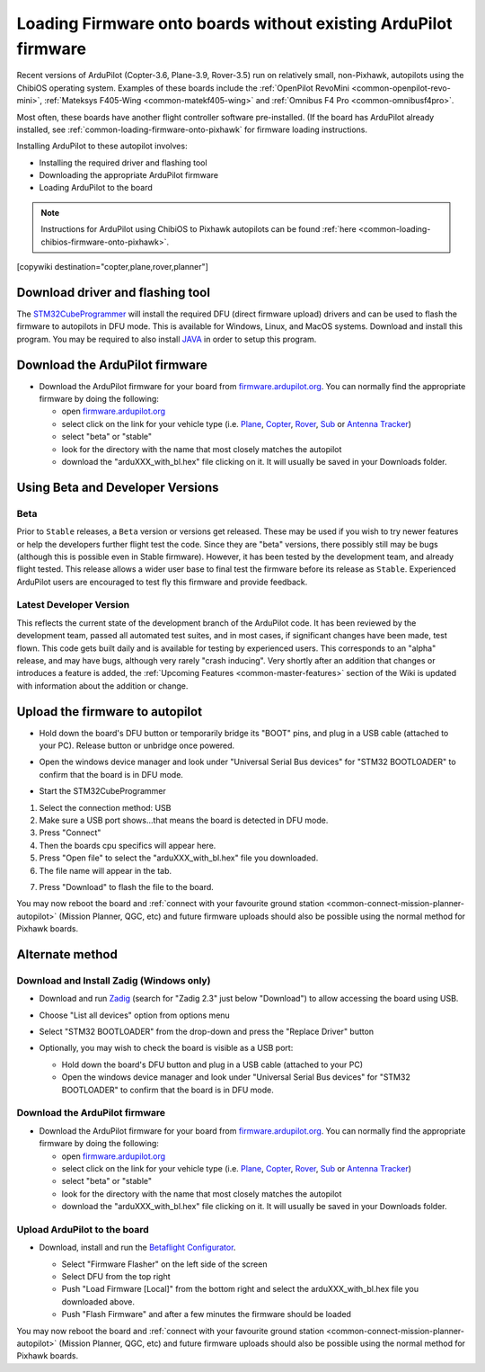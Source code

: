 .. _common-loading-firmware-onto-chibios-only-boards:

================================================================
Loading Firmware onto boards without existing ArduPilot firmware
================================================================

Recent versions of ArduPilot (Copter-3.6, Plane-3.9, Rover-3.5) run on relatively small, non-Pixhawk, autopilots using the ChibiOS operating system.
Examples of these boards include the :ref:`OpenPilot RevoMini <common-openpilot-revo-mini>`, :ref:`Mateksys F405-Wing <common-matekf405-wing>` and :ref:`Omnibus F4 Pro <common-omnibusf4pro>`.

Most often, these boards have another flight controller software pre-installed. (If the board has ArduPilot already installed, see :ref:`common-loading-firmware-onto-pixhawk` for firmware loading instructions.

Installing ArduPilot to these autopilot involves:

- Installing the required driver and flashing tool
- Downloading the appropriate ArduPilot firmware
- Loading ArduPilot to the board

.. note::

   Instructions for ArduPilot using ChibiOS to Pixhawk autopilots can be found :ref:`here <common-loading-chibios-firmware-onto-pixhawk>`.

[copywiki destination="copter,plane,rover,planner"]

Download driver and flashing tool
=================================

The `STM32CubeProgrammer <https://www.st.com/en/development-tools/stm32cubeprog.html>`__ will install the required DFU (direct firmware upload) drivers and can be used to flash the firmware to autopilots in DFU mode. This is available for Windows, Linux, and MacOS systems. Download and install this program. You may be required to also install `JAVA <https://java.com/en/download/>`__ in order to setup this program.

Download the ArduPilot firmware
===============================

- Download the ArduPilot firmware for your board from `firmware.ardupilot.org <https://firmware.ardupilot.org/>`__.  You can normally find the appropriate firmware by doing the following:

  - open `firmware.ardupilot.org <https://firmware.ardupilot.org/>`__
  - select click on the link for your vehicle type (i.e. `Plane <https://firmware.ardupilot.org/Plane/>`__, `Copter <https://firmware.ardupilot.org/Copter/>`__, `Rover <https://firmware.ardupilot.org/Rover/>`__, `Sub <https://firmware.ardupilot.org/Sub/>`__ or `Antenna Tracker <https://firmware.ardupilot.org/AntennaTracker/>`__)
  - select "beta" or "stable"
  - look for the directory with the name that most closely matches the autopilot
  - download the "arduXXX_with_bl.hex" file clicking on it. It will usually be saved in your Downloads folder.

Using Beta and Developer Versions
=================================

Beta
----

Prior to ``Stable`` releases, a ``Beta`` version or versions get released. These may be used if you wish to try newer features or help the developers further flight test the code. Since they are "beta" versions, there possibly still may be bugs (although this is possible even in Stable firmware). However, it has been tested by the development team, and already flight tested. This release allows a wider user base to final test the firmware before its release as ``Stable``. Experienced ArduPilot users are encouraged to test fly this firmware and provide feedback.

Latest Developer Version
------------------------

This reflects the current state of the development branch of the ArduPilot code. It has been reviewed by the development team, passed all automated test suites,  and in most cases, if significant changes have been made, test flown. This code gets built daily and is available for testing by experienced users. This corresponds to an "alpha" release, and may have bugs, although very rarely "crash inducing". Very shortly after an addition that changes or introduces a feature is added, the :ref:`Upcoming Features <common-master-features>` section of the Wiki is updated with information about the addition or change.

Upload the firmware to autopilot
================================

- Hold down the board's DFU button or temporarily bridge its "BOOT" pins, and plug in a USB cable (attached to your PC). Release button or unbridge once powered.
- Open the windows device manager and look under "Universal Serial Bus devices" for "STM32 BOOTLOADER" to confirm that the board is in DFU mode.

  .. image:: ../../../images/loading-firmware-device-manager.png
      :target: ../_images/loading-firmware-device-manager.png
      :width: 450px


- Start the STM32CubeProgrammer

.. image:: ../../../images/STM32CubeProgrammer1.jpg
      :target: ../_images/STM32CubeProgrammer1.jpg


#. Select the connection method: USB
#. Make sure a USB port shows...that means the board is detected in DFU mode.
#. Press "Connect"
#. Then the boards cpu specifics will appear here.
#. Press "Open file" to select the "arduXXX_with_bl.hex" file you downloaded.
#. The file name will appear in the tab.

.. image:: ../../../images/STM32CubeProgrammer2.jpg
      :target: ../_images/STM32CubeProgrammer2.jpg


7. Press "Download" to flash the file to the board.


You may now reboot the board and :ref:`connect with your favourite ground station <common-connect-mission-planner-autopilot>` (Mission Planner, QGC, etc) and future firmware uploads should also be possible using the normal method for Pixhawk boards.

Alternate method
================


Download and Install Zadig (Windows only)
-----------------------------------------

- Download and run `Zadig <https://zadig.akeo.ie/>`__ (search for "Zadig 2.3" just below "Download") to allow accessing the board using USB.
- Choose "List all devices" option from options menu
- Select "STM32 BOOTLOADER" from the drop-down and press the "Replace Driver" button

  .. image:: ../../../images/loading-firmware-zadig.png
      :target: ../_images/loading-firmware-zadig.png
      :width: 450px

- Optionally, you may wish to check the board is visible as a USB port:

  - Hold down the board's DFU button and plug in a USB cable (attached to your PC)
  - Open the windows device manager and look under "Universal Serial Bus devices" for "STM32 BOOTLOADER" to confirm that the board is in DFU mode.

  .. image:: ../../../images/loading-firmware-device-manager.png
      :target: ../_images/loading-firmware-device-manager.png
      :width: 450px


Download the ArduPilot firmware
-------------------------------

- Download the ArduPilot firmware for your board from `firmware.ardupilot.org <https://firmware.ardupilot.org/>`__.  You can normally find the appropriate firmware by doing the following:

  - open `firmware.ardupilot.org <https://firmware.ardupilot.org/>`__
  - select click on the link for your vehicle type (i.e. `Plane <https://firmware.ardupilot.org/Plane/>`__, `Copter <https://firmware.ardupilot.org/Copter/>`__, `Rover <https://firmware.ardupilot.org/Rover/>`__, `Sub <https://firmware.ardupilot.org/Sub/>`__ or `Antenna Tracker <https://firmware.ardupilot.org/AntennaTracker/>`__)
  - select "beta" or "stable"
  - look for the directory with the name that most closely matches the autopilot
  - download the "arduXXX_with_bl.hex" file clicking on it. It will usually be saved in your Downloads folder.

Upload ArduPilot to the board
-----------------------------

- Download, install and run the `Betaflight Configurator <https://github.com/betaflight/betaflight-configurator/releases>`__.

  - Select "Firmware Flasher" on the left side of the screen
  - Select DFU from the top right
  - Push "Load Firmware [Local]" from the bottom right and select the arduXXX_with_bl.hex file you downloaded above.
  - Push "Flash Firmware" and after a few minutes the firmware should be loaded

  .. image:: ../../../images/loading-firmware-betaflight-configurator.png
      :target: ../_images/loading-firmware-betaflight-configurator.png
      :width: 450px



You may now reboot the board and :ref:`connect with your favourite ground station <common-connect-mission-planner-autopilot>` (Mission Planner, QGC, etc) and future firmware uploads should also be possible using the normal method for Pixhawk boards.
